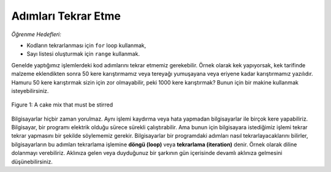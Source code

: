 ..  Copyright (C)  Mark Guzdial, Barbara Ericson, Briana Morrison
    Permission is granted to copy, distribute and/or modify this document
    under the terms of the GNU Free Documentation License, Version 1.3 or
    any later version published by the Free Software Foundation; with
    Invariant Sections being Forward, Prefaces, and Contributor List,
    no Front-Cover Texts, and no Back-Cover Texts.  A copy of the license
    is included in the section entitled "GNU Free Documentation License".

.. 	qnum::
	:start: 1
	:prefix: csp-7-1-
	
.. highlight:: java
   :linenothreshold: 4

	
Adımları Tekrar Etme
=====================================

..	index:
	single: variable
	single: index variable
	single: definite loop
	pair: statements; for

*Öğrenme Hedefleri:*

- Kodların tekrarlanması için ``for`` loop kullanmak,
- Sayı listesi oluşturmak için ``range`` kullanmak.

Genelde yaptığımız işlemlerdeki kod adımlarını tekrar etmemiz gerekebilir. Örnek olarak kek yapıyorsak, kek tarifinde malzeme eklendikten sonra 50 kere karıştırmamız veya tereyağı yumuşayana veya eriyene kadar karıştırmamız yazılıdır.  Hamuru 50 kere karıştırmak sizin için zor olmayabilir, peki 1000 kere karıştırmak? Bunun için bir makine kullanmak isteyebilirsiniz.

.. *Learning Objectives:*

.. - Use a ``for`` loop to repeat code.
.. - Use ``range`` to create a list of numbers

.. We often have to repeat steps in a process.  If you are making a cake the recipe might say add an ingredient and then stir it 50 times or until the batter is smooth.  You can probably handle stirring the batter 50 times, but what if you had to stir it 1,000 times?  You might want a machine to do that.

.. figure:: Figures/stirCake.jpg
    :height: 250px
    :align: center
    :alt: a cake mix that must be stirred
    :figclass: align-center

    Figure 1: A cake mix that must be stirred
    
..	index::
	single: loop
	single: iteration

Bilgisayarlar hiçbir zaman yorulmaz. Aynı işlemi kaydırma veya hata yapmadan bilgisayarlar ile birçok kere yapabiliriz. Bilgisayar, bir programı elektrik olduğu sürece sürekli çalıştırabilir. Ama bunun için bilgisayara istediğimiz işlemi tekrar tekrar yapmasını bir şekilde söylememiz gerekir. Bilgisayarlar bir programdaki adımları nasıl tekrarlayacaklarını bilirler, bilgisayarların bu adımları tekrarlama işlemine **döngü (loop)** veya **tekrarlama (iteration)** denir. Örnek olarak diline dolanmayı verebiliriz. Aklınıza gelen veya duyduğunuz bir şarkının gün içerisinde devamlı aklınıza gelmesini düşünebilirsiniz.

.. A computer never gets tired.  It can do the same thing over-and-over without slipping up.  It can execute a program for as long as it has electricity.  So, there must be a way to tell a computer to do things over-and-over.  Computers know how to repeat steps in a program and the way they do this is often called a **loop** or **iteration**.  Have you ever had an **earworm**?  This is when a song gets stuck in your head and keeps repeating as if the song was set to **loop** (repeat after playing).



